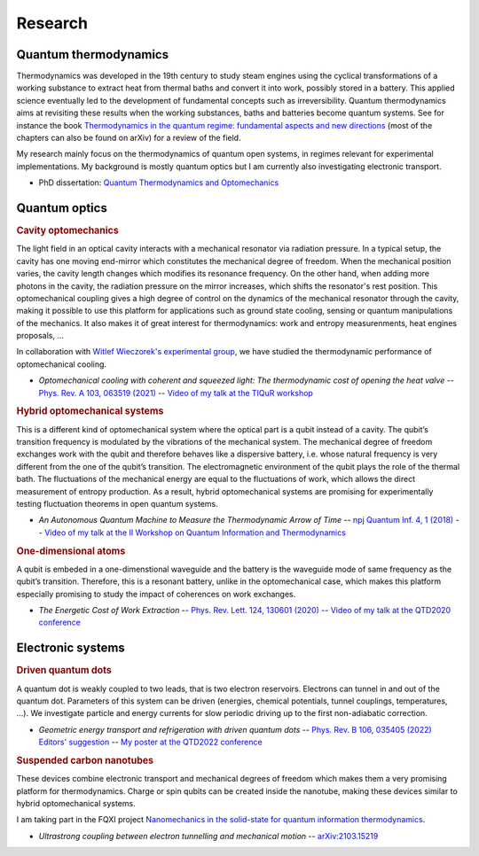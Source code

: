 Research
========

Quantum thermodynamics
----------------------

.. image:: assets/thermo.svg
    :width: 500

Thermodynamics was developed in the 19th century to study steam engines using the cyclical transformations of a
working substance to extract heat from thermal baths and convert it into work, possibly stored in a battery. This applied
science eventually led to the development of fundamental concepts such as irreversibility. Quantum thermodynamics
aims at revisiting these results when the working substances, baths and batteries become quantum systems. See for instance 
the book `Thermodynamics in the quantum regime: fundamental aspects and new directions <https://link.springer.com/book/10.1007/978-3-319-99046-0>`_ 
(most of the chapters can also be found on arXiv) for a review of the field.

My research mainly focus on the thermodynamics of quantum open systems, in regimes relevant for experimental implementations. My background is mostly quantum optics but I am currently also investigating electronic transport.

- PhD dissertation: `Quantum Thermodynamics and Optomechanics <https://tel.archives-ouvertes.fr/tel-02517050>`_

Quantum optics
--------------

.. rubric:: Cavity optomechanics

.. image:: assets/cavity.svg
    :width: 420

The light field in an optical cavity interacts with a mechanical resonator via radiation pressure. In a typical setup, the cavity has one moving end-mirror which constitutes the mechanical degree of freedom. When the mechanical position varies, the cavity length changes which modifies its resonance frequency. On the other hand, when adding more photons in the cavity, the radiation pressure on the mirror increases, which shifts the resonator's rest position. This optomechanical coupling gives a high degree of control on the dynamics of the mechanical resonator through the cavity, making it possible to use this platform for applications such as ground state cooling, sensing or quantum manipulations of the mechanics. It also makes it of great interest for thermodynamics: work and entropy measurenments, heat engines proposals, ...


In collaboration with `Witlef Wieczorek's experimental group <https://wieczorek-lab.com>`_, we have studied the thermodynamic performance of optomechanical cooling.

- *Optomechanical cooling with coherent and squeezed light: The thermodynamic cost of opening the heat valve* -- `Phys. Rev. A 103, 063519 (2021) <https://doi.org/10.1103/PhysRevA.103.063519>`_  -- `Video of my talk at the TIQuR workshop <https://www.youtube.com/watch?v=5BT9kkFDPCQ>`_
   
.. ~   J. Monsel, N. Dashti, S. K. Manjeshwar, J. Eriksson, H. Ernbrink, E. Olsson, E. Torneus, W. Wieczorek, J. Splettstoesser



.. rubric::  Hybrid optomechanical systems

.. image:: assets/hybrid.svg
    :width: 430
    
This is a different kind of optomechanical system where the optical part is a qubit instead of a cavity. 
The qubit’s transition frequency is modulated by the vibrations of the mechanical system. 
The mechanical degree of freedom exchanges work with the qubit and therefore behaves like a dispersive battery, i.e. whose natural frequency is very
different from the one of the qubit’s transition. The electromagnetic environment of the qubit plays the role of the thermal bath.
The fluctuations of the mechanical energy are equal to the fluctuations of work, which allows the direct measurement
of entropy production. As a result, hybrid optomechanical systems are promising for experimentally testing fluctuation
theorems in open quantum systems.

- *An Autonomous Quantum Machine to Measure the Thermodynamic Arrow of Time* -- `npj Quantum Inf. 4, 1 (2018) <https://doi.org/10.1038/s41534-018-0109-8>`_  -- `Video of my talk at the II Workshop on Quantum Information and Thermodynamics <https://www.youtube.com/watch?v=jhzOAz8H2UU>`_
  
.. ~- *Evaporative cooling and amplification in hybrid optomechanical systems* -- in preparation
     
        
.. rubric::  One-dimensional atoms   

.. image:: assets/WGQED.svg
    :width: 350    

A qubit is embeded in a one-dimenstional waveguide and the battery is the waveguide mode of same frequency as
the qubit’s transition. Therefore, this is a resonant battery, unlike in the optomechanical case, which makes this platform 
especially promising to study the impact of coherences on work exchanges.


- *The Energetic Cost of Work Extraction* -- `Phys. Rev. Lett. 124, 130601 (2020) <https://doi.org/10.1103/PhysRevLett.124.130601>`_ -- `Video of my talk at the QTD2020 conference <https://www.youtube.com/watch?v=AItlKhvJBt0>`_


Electronic systems
------------------


.. rubric::  Driven quantum dots

.. image:: assets/transport.svg
    :width: 450
    
A quantum dot is weakly coupled to two leads, that is two electron reservoirs. Electrons can tunnel in and out of the quantum dot. Parameters of this system can be driven (energies, chemical potentials, tunnel couplings, temperatures, ...). We investigate particle and energy currents for slow periodic driving up to the first non-adiabatic correction.
    
    
- *Geometric energy transport and refrigeration with driven quantum dots* -- `Phys. Rev. B 106, 035405 (2022) Editors' suggestion <https://doi.org/10.1103/PhysRevB.106.035405>`_  -- `My poster at the QTD2022 conference <https://blogs.qub.ac.uk/qtd2022/wp-content/uploads/sites/310/2022/06/poster_Juliette_Monsel.pdf>`_

.. rubric::  Suspended carbon nanotubes


.. image:: assets/CNT.svg
    :width: 350
    

These devices combine electronic transport and mechanical degrees of freedom which makes them a very promising platform for thermodynamics. Charge or spin qubits can be created inside the nanotube, making these devices similar to hybrid optomechanical systems. 

I am taking part in the FQXI project `Nanomechanics in the solid-state for quantum information thermodynamics <https://fqxi.org/grants/large/awardees/view/__details/2019-IAF/ares>`_.

- *Ultrastrong coupling between electron tunnelling and mechanical motion* -- `arXiv:2103.15219 <https://arxiv.org/abs/2103.15219>`_



